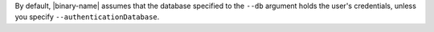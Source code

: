 By default, |binary-name| assumes that the database specified to the
``--db`` argument holds the user's credentials, unless you
specify ``--authenticationDatabase``.

.. there is no way to get the :option: ref to resolve correctly
   as |binary-name| substitution does not appear to work inside roles
